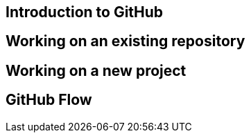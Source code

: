 == Introduction to GitHub

== Working on an existing repository


== Working on a new project

== GitHub Flow
